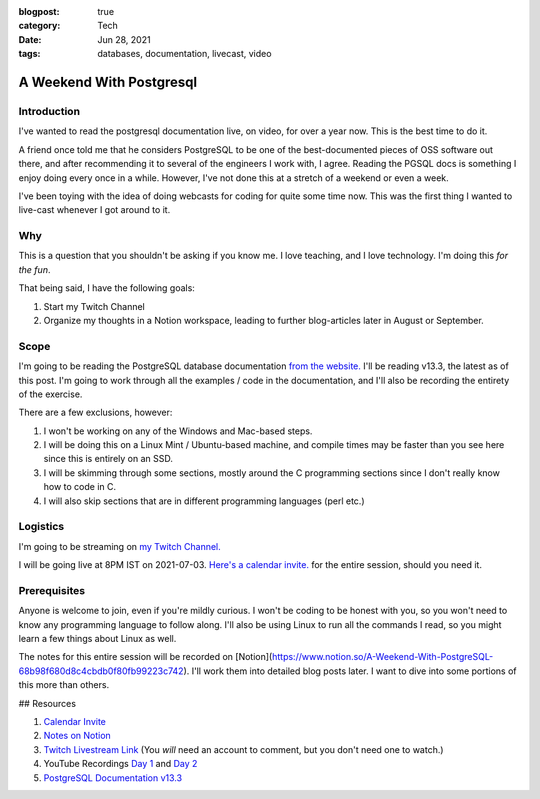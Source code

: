 :blogpost: true
:category: Tech
:date: Jun 28, 2021
:tags: databases, documentation, livecast, video

.. _a-weekend-with-postgresql:

===============================
A Weekend With Postgresql
===============================

-------------------
Introduction
-------------------

I've wanted to read the postgresql documentation live, on video, for over a
year now. This is the best time to do it.

A friend once told me that he considers PostgreSQL to be one of the
best-documented pieces of OSS software out there, and after recommending it to
several of the engineers I work with, I agree. Reading the PGSQL docs is
something I enjoy doing every once in a while. However, I've not done this at a
stretch of a weekend or even a week.

I've been toying with the idea of doing webcasts for coding for quite some time
now. This was the first thing I wanted to live-cast whenever I got around to
it.

-----------
Why
-----------

This is a question that you shouldn't be asking if you know me. I love teaching, and I love technology. I'm doing this *for the fun*.

That being said, I have the following goals:

1. Start my Twitch Channel
2. Organize my thoughts in a Notion workspace, leading to further blog-articles later in August or September.

-------------
Scope
-------------

I'm going to be reading the PostgreSQL database documentation
`from the website. <https://www.postgresql.org/docs/13/index.html>`_
I'll be reading v13.3, the latest as of this post. I'm going to work through
all the examples / code in the documentation, and I'll also be recording the
entirety of the exercise.

There are a few exclusions, however:

1. I won't be working on any of the Windows and Mac-based steps.
2. I will be doing this on a Linux Mint / Ubuntu-based machine, and compile times may be faster than you see here since this is entirely on an SSD.
3. I will be skimming through some sections, mostly around the C programming
   sections since I don't really know how to code in C.
4. I will also skip sections that are in different programming languages (perl etc.)

------------
Logistics
------------

I'm going to be streaming on `my Twitch Channel.
<https://www.twitch.tv/stonecharioteer>`_

I will be going live at 8PM IST on 2021-07-03.
`Here's a calendar invite. <https://dateful.com/eventlink/5564772587>`_
for the entire session, should you need it.

------------------
Prerequisites
------------------

Anyone is welcome to join, even if you're mildly curious. I won't be coding to
be honest with you, so you won't need to know any programming language to
follow along. I'll also be using Linux to run all the commands I read, so you
might learn a few things about Linux as well.

The notes for this entire session will be recorded on [Notion](https://www.notion.so/A-Weekend-With-PostgreSQL-68b98f680d8c4cbdb0f80fb99223c742). I'll work them
into detailed blog posts later. I want to dive into some portions of this more
than others.

## Resources

1. `Calendar Invite <https://dateful.com/eventlink/5564772587>`_
2. `Notes on Notion <https://www.notion.so/A-Weekend-With-PostgreSQL-68b98f680d8c4cbdb0f80fb99223c742>`_
3. `Twitch Livestream Link <https://www.twitch.tv/stonecharioteer>`_ (You *will*
   need an account to comment, but you don't need one to watch.)
4. YouTube Recordings `Day 1 <https://www.youtube.com/watch?v=d6DgYRfK0-Q>`_ and
   `Day 2 <https://www.youtube.com/watch?v=p-cj14f5D5E>`_
5. `PostgreSQL Documentation v13.3 <https://www.postgresql.org/docs/13/index.html>`_
